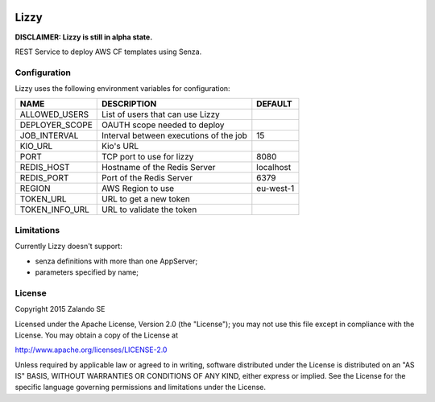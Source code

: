 .. image:: https://coveralls.io/repos/zalando/lizzy/badge.svg?branch=master&service=github
   :target: https://coveralls.io/github/zalando/lizzy?branch=master

Lizzy
=====

**DISCLAIMER: Lizzy is still in alpha state.**

REST Service to deploy AWS CF templates using Senza.


Configuration
-------------
Lizzy uses the following environment variables for configuration:

+----------------+----------------------------------------+-----------+
| NAME           | DESCRIPTION                            | DEFAULT   |
+================+========================================+===========+
| ALLOWED_USERS  | List of users that can use Lizzy       |           |
+----------------+----------------------------------------+-----------+
| DEPLOYER_SCOPE | OAUTH scope needed to deploy           |           |
+----------------+----------------------------------------+-----------+
| JOB_INTERVAL   | Interval between executions of the job | 15        |
+----------------+----------------------------------------+-----------+
| KIO_URL        | Kio's URL                              |           |
+----------------+----------------------------------------+-----------+
| PORT           | TCP port to use for lizzy              | 8080      |
+----------------+----------------------------------------+-----------+
| REDIS_HOST     | Hostname of the Redis Server           | localhost |
+----------------+----------------------------------------+-----------+
| REDIS_PORT     | Port of the Redis Server               | 6379      |
+----------------+----------------------------------------+-----------+
| REGION         | AWS Region to use                      | eu-west-1 |
+----------------+----------------------------------------+-----------+
| TOKEN_URL      | URL to get a new token                 |           |
+----------------+----------------------------------------+-----------+
| TOKEN_INFO_URL | URL to validate the token              |           |
+----------------+----------------------------------------+-----------+

Limitations
-----------
Currently Lizzy doesn't support:

- senza definitions with more than one AppServer;
- parameters specified by name;

License
-------
Copyright 2015 Zalando SE

Licensed under the Apache License, Version 2.0 (the "License");
you may not use this file except in compliance with the License.
You may obtain a copy of the License at

http://www.apache.org/licenses/LICENSE-2.0

Unless required by applicable law or agreed to in writing, software
distributed under the License is distributed on an "AS IS" BASIS,
WITHOUT WARRANTIES OR CONDITIONS OF ANY KIND, either express or implied.
See the License for the specific language governing permissions and
limitations under the License.
